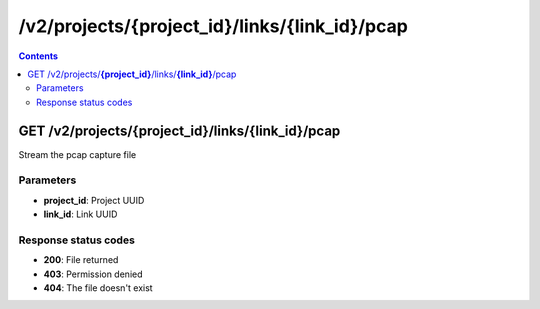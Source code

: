 /v2/projects/{project_id}/links/{link_id}/pcap
------------------------------------------------------------------------------------------------------------------------------------------

.. contents::

GET /v2/projects/**{project_id}**/links/**{link_id}**/pcap
~~~~~~~~~~~~~~~~~~~~~~~~~~~~~~~~~~~~~~~~~~~~~~~~~~~~~~~~~~~~~~~~~~~~~~~~~~~~~~~~~~~~~~~~~~~~~~~~~~~~~~~~~~~~~~~~~~~~~~~~~~~~~~~~~~~~~~~~~~~~~~~~~~~~~~~~~~~~~~
Stream the pcap capture file

Parameters
**********
- **project_id**: Project UUID
- **link_id**: Link UUID

Response status codes
**********************
- **200**: File returned
- **403**: Permission denied
- **404**: The file doesn't exist

